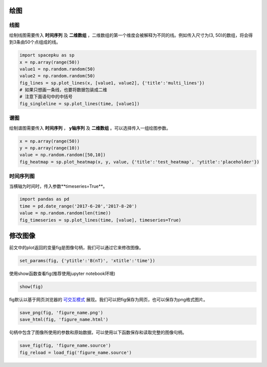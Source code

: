 绘图
================================

线图
>>>>>>>>>>>>>>>>>
绘制线图需要传入 **时间序列** 及 **二维数组** ，二维数组的第一个维度会被解释为不同的线。例如传入尺寸为(3, 50)的数组，将会得到3条由50个点组成的线。

.. code-block:: python

    import spacepku as sp
    x = np.array(range(50))
    value1 = np.random.random(50)
    value2 = np.random.random(50)
    fig_lines = sp.plot_lines(x, [value1, value2], {'title':'multi_lines'})
    # 如果只想画一条线，也要将数据包装成二维
    # 注意下面语句中的中括号
    fig_singleline = sp.plot_lines(time, [value1]) 

谱图
>>>>>>>>>>>>>>>>>
绘制谱图需要传入 **时间序列** ， **y轴序列** 及 **二维数组** 。可以选择传入一组绘图参数。

.. code-block:: python

    x = np.array(range(50))
    y = np.array(range(10))
    value = np.random.random([50,10])
    fig_heatmap = sp.plot_heatmap(x, y, value, {'title':'test_heatmap', 'ytitle':'placeholder'})

时间序列图
>>>>>>>>>>>>>>>>>
当横轴为时间时，传入参数**timeseries=True**。

.. code-block:: python

    import pandas as pd
    time = pd.date_range('2017-6-20','2017-8-20')
    value = np.random.random(len(time))
    fig_timeseries = sp.plot_lines(time, [value], timeseries=True)

修改图像
================================
前文中的plot返回的变量fig是图像句柄，我们可以通过它来修改图像。

.. code-block:: python

    set_params(fig, {'ytitle':'B(nT)', 'xtitle':'time'})

使用show函数查看fig(推荐使用jupyter notebook环境)

.. code-block:: python

    show(fig)

fig默认以基于网页浏览器的 `可交互模式 <mag.pku-space.cn/Data/library/spacepku/doc/source/figs/spacepku_demo.html>`_  展现。我们可以把fig保存为网页，也可以保存为png格式图片。

.. code-block:: python

    save_png(fig, 'figure_name.png')
    save_html(fig, 'figure_name.html')

句柄中包含了图像所使用的参数和原始数据，可以使用以下函数保存和读取完整的图像句柄。

.. code-block:: python

    save_fig(fig, 'figure_name.source')
    fig_reload = load_fig('figure_name.source')



